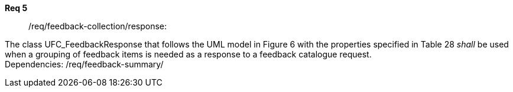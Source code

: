 [[req_core_process-execute-input-inline-object]]
[requirement]
====
[%metadata]
*Req 5*:: /req/feedback-collection/response:
[.component,class=conditions]
--
The class UFC_FeedbackResponse that follows the UML model in Figure 6 with the properties specified in Table 28 _shall_ be used when a grouping of feedback items is needed as a response to a feedback catalogue request. +
Dependencies: /req/feedback-summary/

--

[.component,class=part]
--
//The server SHALL support process input values encoded as qualified values.
--

[.component,class=part]
--
//The value of the `value` key SHALL be an _object_ instance.
--
====